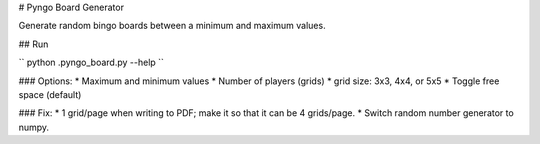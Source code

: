 # Pyngo Board Generator

Generate random bingo boards between a minimum and maximum values.

## Run

`` python .\pyngo_board.py --help ``


### Options:
* Maximum and minimum values
* Number of players (grids)
* grid size: 3x3, 4x4, or 5x5
* Toggle free space (default)

### Fix:
* 1 grid/page when writing to PDF; make it so that it can be 4 grids/page.
* Switch random number generator to numpy.

